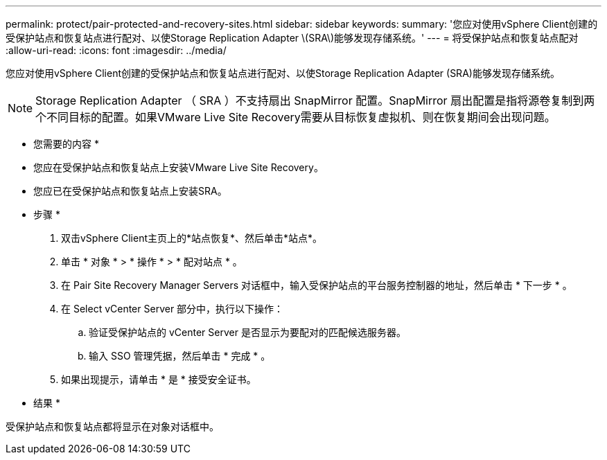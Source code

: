 ---
permalink: protect/pair-protected-and-recovery-sites.html 
sidebar: sidebar 
keywords:  
summary: '您应对使用vSphere Client创建的受保护站点和恢复站点进行配对、以使Storage Replication Adapter \(SRA\)能够发现存储系统。' 
---
= 将受保护站点和恢复站点配对
:allow-uri-read: 
:icons: font
:imagesdir: ../media/


[role="lead"]
您应对使用vSphere Client创建的受保护站点和恢复站点进行配对、以使Storage Replication Adapter (SRA)能够发现存储系统。


NOTE: Storage Replication Adapter （ SRA ）不支持扇出 SnapMirror 配置。SnapMirror 扇出配置是指将源卷复制到两个不同目标的配置。如果VMware Live Site Recovery需要从目标恢复虚拟机、则在恢复期间会出现问题。

* 您需要的内容 *

* 您应在受保护站点和恢复站点上安装VMware Live Site Recovery。
* 您应已在受保护站点和恢复站点上安装SRA。


* 步骤 *

. 双击vSphere Client主页上的*站点恢复*、然后单击*站点*。
. 单击 * 对象 * > * 操作 * > * 配对站点 * 。
. 在 Pair Site Recovery Manager Servers 对话框中，输入受保护站点的平台服务控制器的地址，然后单击 * 下一步 * 。
. 在 Select vCenter Server 部分中，执行以下操作：
+
.. 验证受保护站点的 vCenter Server 是否显示为要配对的匹配候选服务器。
.. 输入 SSO 管理凭据，然后单击 * 完成 * 。


. 如果出现提示，请单击 * 是 * 接受安全证书。


* 结果 *

受保护站点和恢复站点都将显示在对象对话框中。
